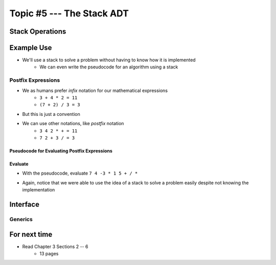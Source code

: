 **************************
Topic #5 --- The Stack ADT
**************************


Stack Operations
================


Example Use
===========

* We'll use a stack to solve a problem without having to know how it is implemented
    * We can even write the pseudocode for an algorithm using a stack

Postfix Expressions
-------------------

* We as humans prefer *infix* notation for our mathematical expressions
    * ``3 + 4 * 2 = 11``
    * ``(7 + 2) / 3 = 3``

* But this is just a convention
* We can use other notations, like *postfix* notation
    * ``3 4 2 * + = 11``
    * ``7 2 + 3 / = 3``


Pseudocode for Evaluating Postfix Expressions
^^^^^^^^^^^^^^^^^^^^^^^^^^^^^^^^^^^^^^^^^^^^^

.. code-block::
    :linenos:

    For each symbol in expression
        If symbol is an operand
            PUSH symbol onto stack
        If symbol is an operator
            POP twice from the stack
            Apply operator to the two popped operands
            PUSH result onto stack


Evaluate
^^^^^^^^

* With the pseudocode, evaluate ``7 4 -3 * 1 5 + / *``

.. image:: ../img/stack_postfix.png
   :width: 500 px
   :align: center

* Again, notice that we were able to use the idea of a stack to solve a problem easily despite not knowing the implementation


Interface
=========

Generics
--------


For next time
=============

* Read Chapter 3 Sections 2 -- 6
    * 13 pages
